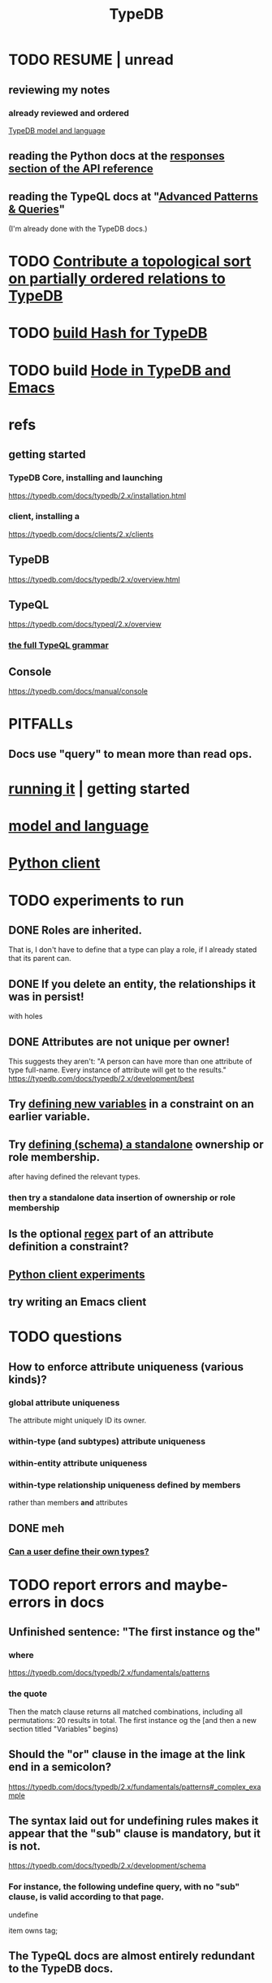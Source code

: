 :PROPERTIES:
:ID:       46d56f38-e6a8-43aa-8c74-efccddfb0770
:ROAM_ALIASES: "Vaticle makes TypeDB"
:END:
#+title: TypeDB
* TODO RESUME | unread
** reviewing my notes
*** already reviewed and ordered
    [[id:8b6e8ffc-e7ec-4c17-946b-23a73b51f3bd][TypeDB model and language]]
** reading the Python docs at the [[id:efb4ffb5-219b-4e12-acc6-42ffa6edc775][responses section of the API reference]]
** reading the TypeQL docs at "[[id:9941d24a-fc78-4854-aaef-8493f6ad1da7][Advanced Patterns & Queries]]"
   (I'm already done with the TypeDB docs.)
* TODO [[id:a933cfca-255e-4b95-9e0b-ea19cb723bc2][Contribute a topological sort on partially ordered relations to TypeDB]]
* TODO [[id:d674bf8d-cd41-47aa-8418-36a74cedd561][build Hash for TypeDB]]
* TODO build [[id:5346e42f-5cf6-4af9-8efa-564cd350e104][Hode in TypeDB and Emacs]]
* refs
** getting started
*** TypeDB Core, installing and launching
    https://typedb.com/docs/typedb/2.x/installation.html
*** client, installing a
    https://typedb.com/docs/clients/2.x/clients
** TypeDB
   https://typedb.com/docs/typedb/2.x/overview.html
** TypeQL
   https://typedb.com/docs/typeql/2.x/overview
*** [[id:e86f5069-c318-4935-97ae-538da6d431bf][the full TypeQL grammar]]
** Console
   :PROPERTIES:
   :ID:       c091cef4-e8d0-4880-96a5-6239c7e07604
   :END:
   https://typedb.com/docs/manual/console
* PITFALLs
** Docs use "query" to mean more than read ops.
* [[id:f027e52d-db16-4f2b-9b71-d904901a38a2][running it]] | getting started
* [[id:8b6e8ffc-e7ec-4c17-946b-23a73b51f3bd][model and language]]
* [[id:52393e43-d36a-4d8d-9cc4-f2f379e09eff][Python client]]
* TODO experiments to run
** DONE Roles are inherited.
   That is, I don't have to define that a type can play a role,
   if I already stated that its parent can.
** DONE If you delete an entity, the relationships it was in persist!
   with holes
** DONE Attributes are not unique per owner!
   This suggests they aren't:
   "A person can have more than one attribute of type full-name. Every instance of attribute will get to the results."
   https://typedb.com/docs/typedb/2.x/development/best
** Try [[id:4470f10a-a037-4c02-98ac-24a0c7299c5c][defining new variables]] in a constraint on an earlier variable.
** Try [[id:5a099383-736c-47a3-927b-11390ff0dd9e][defining (schema) a standalone]] ownership or role membership.
   after having defined the relevant types.
*** then try a standalone data insertion of ownership or role membership
** Is the optional [[id:fd190477-3cd2-4d53-b9fd-b4b31047bdd4][regex]] part of an attribute definition a constraint?
** [[id:fa3b7eb8-c4dc-4748-9c6d-e594305ee35c][Python client experiments]]
** try writing an Emacs client
* TODO questions
** How to enforce attribute uniqueness (various kinds)?
*** global attribute uniqueness
    The attribute might uniquely ID its owner.
*** within-type (and subtypes) attribute uniqueness
*** within-entity attribute uniqueness
*** within-type relationship uniqueness defined by members
    rather than members *and* attributes
** DONE meh
*** [[id:74db29a4-a21e-467c-8aa4-3cb62e393f41][Can a user define their own types?]]
* TODO report errors and maybe-errors in docs
** Unfinished sentence: "The first instance og the"
*** where
    https://typedb.com/docs/typedb/2.x/fundamentals/patterns
*** the quote
    Then the match clause returns all matched combinations, including all permutations: 20 results in total. The first instance og the
    [and then a new section titled "Variables" begins)
** Should the "or" clause in the image at the link end in a semicolon?
   https://typedb.com/docs/typedb/2.x/fundamentals/patterns#_complex_example
** The syntax laid out for undefining rules makes it appear that the "sub" clause is mandatory, but it is not.
   :PROPERTIES:
   :ID:       149fcd59-17f1-4b4d-9f3b-18f8cb66e406
   :END:
   https://typedb.com/docs/typedb/2.x/development/schema
*** For instance, the following undefine query, with no "sub" clause, is valid according to that page.
    undefine

    item owns tag;
** The TypeQL docs are almost entirely redundant to the TypeDB docs.
